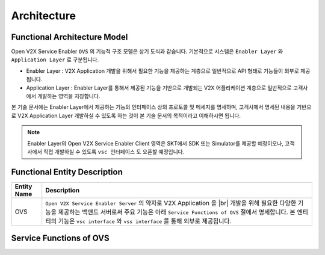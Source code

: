 .. |br| raw:: html

Architecture
=======================================

Functional Architecture Model
-----------------------------

.. image:: /images/arc_01.png
	:width: 100%
	:align: center


Open V2X Service Enabler ``OVS`` 의 기능적 구조 모델은 상기 도식과 같습니다.
기본적으로 시스템은 ``Enabler Layer`` 와 ``Application Layer`` 로 구분됩니다.

- Enabler Layer : V2X Application 개발을 위해서 필요한 기능을 제공하는 계층으로 일반적으로 API 형태로 기능들이 외부로 제공됩니다.
- Application Layer : Enabler Layer를 통해서 제공된 기능을 기반으로 개발되는 V2X 어플리케이션 계층으로 일반적으로 고객사에서 개발하는 영역을 지칭합니다.

본 기술 문서에는 Enabler Layer에서 제공하는 기능의 인터페이스 상의 프로토콜 및 메세지를 명세하며, 
고객사께서 명세된 내용을 기반으로 V2X Application Layer 개발하실 수 있도록 하는 것이 본 기술 문서의 목적이라고 이해하시면 됩니다. 

.. note::
	
    Enabler Layer의 Open V2X Service Enabler Client 영역은 SKT에서 SDK 또는 Simulator를 제공할 예정이오나, 
    고객사에서 직접 개발하실 수 있도록 ``vsc 인터페이스`` 도 오픈할 예정입니다.


Functional Entity Description
-----------------------------

.. rst-class:: table-width-fix
.. rst-class:: text-align-justify
.. rst-class:: table-width-full

===========  ===============================================================
Entity Name  Description              
===========  ===============================================================
OVS          ``Open V2X Service Enabler Server`` 의 약자로 V2X Application 을 
             |br| 개발을 위해 필요한 다양한 기능을 제공하는 백앤드 서버로써 주요 기능은 아래
             ``Service Functions of OVS`` 절에서 명세합니다. 본 엔티티의 기능은
             ``vsc interface`` 와 ``vss interface`` 를 통해 외부로 제공됩니다.

===========  ===============================================================



Service Functions of OVS
------------------------